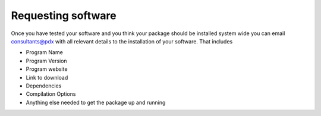 *******************
Requesting software
*******************

Once you have tested your software and you think your package should be installed system wide you can email consultants@pdx with all relevant details to the installation of your software.  That includes

- Program Name
- Program Version
- Program website
- Link to download
- Dependencies
- Compilation Options
- Anything else needed to get the package up and running

.. _`Xcode`: https://developer.apple.com/xcode/
.. _`homebrew`: http://brew.sh/
.. _`home-brew science`: https://github.com/Homebrew/homebrew-science
.. _`Cygwin`: https://www.cygwin.com/
.. _`vagrant`: https://www.vagrantup.com/
.. _`virtualbox`: https://www.virtualbox.org/
